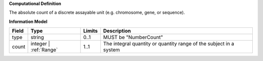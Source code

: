 **Computational Definition**

The absolute count of a discrete assayable unit (e.g. chromosome, gene, or sequence).

**Information Model**


.. list-table::
   :class: clean-wrap
   :header-rows: 1
   :align: left
   :widths: auto

   *  - Field
      - Type
      - Limits
      - Description
   *  - type
      - string
      - 0..1
      - MUST be "NumberCount"
   *  - count
      - integer | :ref:`Range`
      - 1..1
      - The integral quantity or quantity range of the subject in a system
